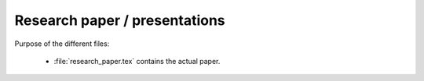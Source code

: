 .. _paper:

******************************
Research paper / presentations
******************************


Purpose of the different files:

    * :file:`research_paper.tex` contains the actual paper.
